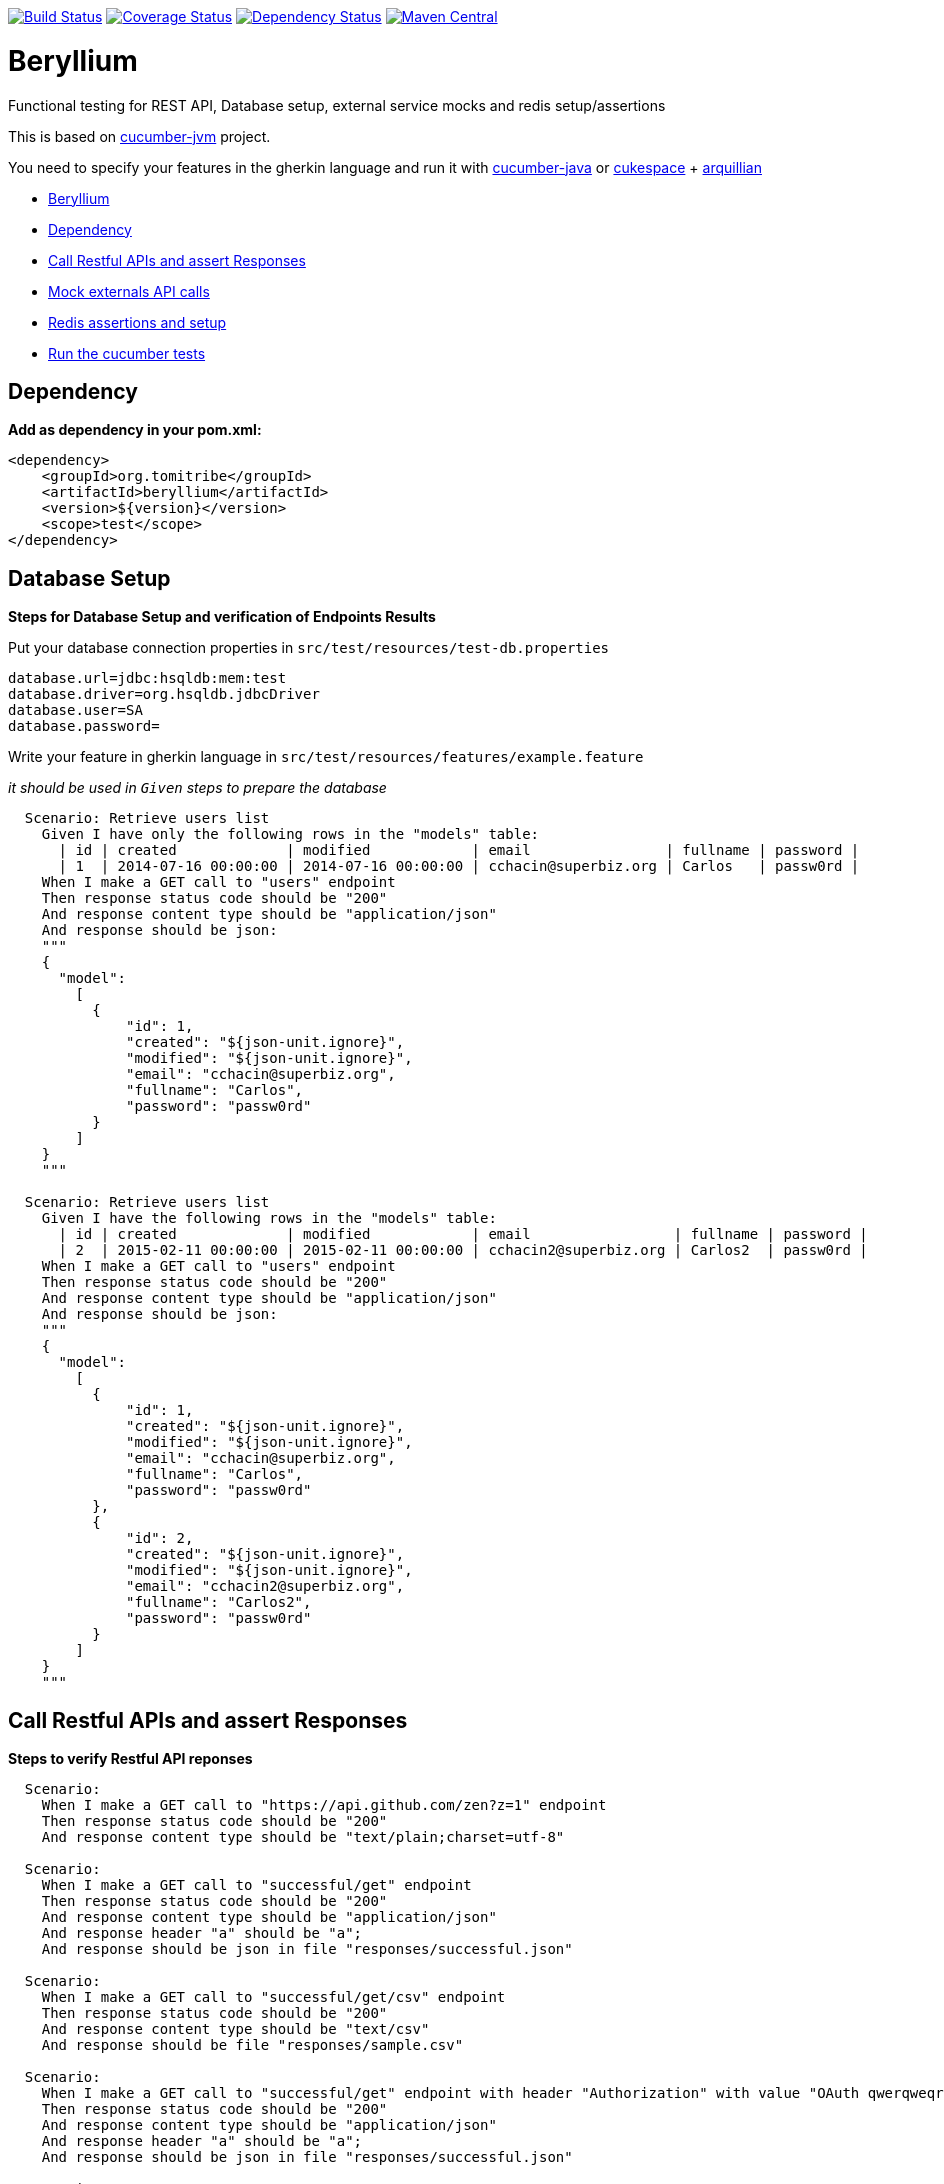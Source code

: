 https://travis-ci.org/tomitribe/beryllium.svg?branch=master[image:https://travis-ci.org/tomitribe/beryllium.svg?branch=master[Build
Status]]
https://coveralls.io/github/tomitribe/beryllium?branch=master[image:https://coveralls.io/repos/tomitribe/beryllium/badge.svg?branch=master&service=github[Coverage
Status]]
https://www.versioneye.com/user/projects/5621a1b736d0ab0021000abf[image:https://www.versioneye.com/user/projects/5621a1b736d0ab0021000abf/badge.svg[Dependency
Status]]
https://maven-badges.herokuapp.com/maven-central/org.tomitribe/beryllium[image:https://maven-badges.herokuapp.com/maven-central/org.tomitribe/beryllium/badge.svg[Maven
Central]]

[[beryllium]]
= Beryllium

Functional testing for REST API, Database setup, external service mocks
and redis setup/assertions

This is based on https://github.com/cucumber/cucumber-jvm[cucumber-jvm]
project.

You need to specify your features in the gherkin language and run it
with https://github.com/cucumber/cucumber-java-skeleton[cucumber-java]
or https://github.com/cukespace/cukespace[cukespace] + http://arquillian.org/[arquillian]

* link:#beryllium[Beryllium]
* link:#dependency[Dependency]
* link:#call-restful-apis-and-assert-responses[Call Restful APIs and
assert Responses]
* link:#mock-externals-api-calls[Mock externals API calls]
* link:#redis-assertions-and-setup[Redis assertions and setup]
* link:#run-the-cucumber-tests[Run the cucumber tests]

[[dependency]]
== Dependency

*Add as dependency in your pom.xml:*

[source,xml]
----
<dependency>
    <groupId>org.tomitribe</groupId>
    <artifactId>beryllium</artifactId>
    <version>${version}</version>
    <scope>test</scope>
</dependency>
----

[[database-setup]]
== Database Setup

*Steps for Database Setup and verification of Endpoints Results*

Put your database connection properties in `src/test/resources/test-db.properties`

[source,properties]
----
database.url=jdbc:hsqldb:mem:test
database.driver=org.hsqldb.jdbcDriver
database.user=SA
database.password=
----

Write your feature in gherkin language in `src/test/resources/features/example.feature`

_it should be used in `Given` steps to prepare the database_

[source,gherkin]
----
  Scenario: Retrieve users list
    Given I have only the following rows in the "models" table:
      | id | created             | modified            | email                | fullname | password |
      | 1  | 2014-07-16 00:00:00 | 2014-07-16 00:00:00 | cchacin@superbiz.org | Carlos   | passw0rd |
    When I make a GET call to "users" endpoint
    Then response status code should be "200"
    And response content type should be "application/json"
    And response should be json:
    """
    {
      "model":
        [
          {
              "id": 1,
              "created": "${json-unit.ignore}",
              "modified": "${json-unit.ignore}",
              "email": "cchacin@superbiz.org",
              "fullname": "Carlos",
              "password": "passw0rd"
          }
        ]
    }
    """

  Scenario: Retrieve users list
    Given I have the following rows in the "models" table:
      | id | created             | modified            | email                 | fullname | password |
      | 2  | 2015-02-11 00:00:00 | 2015-02-11 00:00:00 | cchacin2@superbiz.org | Carlos2  | passw0rd |
    When I make a GET call to "users" endpoint
    Then response status code should be "200"
    And response content type should be "application/json"
    And response should be json:
    """
    {
      "model":
        [
          {
              "id": 1,
              "created": "${json-unit.ignore}",
              "modified": "${json-unit.ignore}",
              "email": "cchacin@superbiz.org",
              "fullname": "Carlos",
              "password": "passw0rd"
          },
          {
              "id": 2,
              "created": "${json-unit.ignore}",
              "modified": "${json-unit.ignore}",
              "email": "cchacin2@superbiz.org",
              "fullname": "Carlos2",
              "password": "passw0rd"
          }
        ]
    }
    """
----

[[call-restful-apis-and-assert-responses]]
== Call Restful APIs and assert Responses

*Steps to verify Restful API reponses*

[source,gherkin]
----
  Scenario:
    When I make a GET call to "https://api.github.com/zen?z=1" endpoint
    Then response status code should be "200"
    And response content type should be "text/plain;charset=utf-8"

  Scenario:
    When I make a GET call to "successful/get" endpoint
    Then response status code should be "200"
    And response content type should be "application/json"
    And response header "a" should be "a";
    And response should be json in file "responses/successful.json"

  Scenario:
    When I make a GET call to "successful/get/csv" endpoint
    Then response status code should be "200"
    And response content type should be "text/csv"
    And response should be file "responses/sample.csv"

  Scenario:
    When I make a GET call to "successful/get" endpoint with header "Authorization" with value "OAuth qwerqweqrqwerqwer"
    Then response status code should be "200"
    And response content type should be "application/json"
    And response header "a" should be "a";
    And response should be json in file "responses/successful.json"

  Scenario:
    When I make a GET call to "successful/get" endpoint with headers:
      | headerName    | headerValue             |
      | Authorization | OAuth qwerqweqrqwerqwer |
    Then response status code should be "200"
    And response content type should be "application/json"
    And response header "a" should be "a";
    And response should be json in file "responses/successful.json"

  Scenario:
    When I make a GET call to "successful/get" endpoint
    Then response status code should be "200"
    And response content type should be "application/json"
    And response header "a" should be "a";
    And response should be json:
    """
    {
      "id": "${json-unit.ignore}",
      "created": "${json-unit.ignore}",
      "modified": "${json-unit.ignore}",
      "password": "",
      "fullname": ""
    }
    """
    
  Scenario:
    When I make a HEAD call to "successful/head" endpoint
    Then response status code should be "204"
    And response should be empty

  Scenario:
    When I make a PUT call to "successful/put" endpoint with post body:
    """
    {
    }
    """
    Then response status code should be "204"
    And response should be empty
  
  Scenario: PUT call with headers
    When I make a PUT call to "test-app/successful/headers/put" endpoint with post body in file "requests/post_request.json" and headers:
      | Content-Type | application/json |
    Then response status code should be 204
    And response should be empty

  Scenario:
    When I make a POST call to "successful/post" endpoint with post body:
    """
    {
    }
    """
    Then response status code should be "201"
    And response should be empty
  
  Scenario: POST call with headers
    When I make a POST call to "test-app/successful/headers/post" endpoint with post body in file "/requests/post_request.json" and headers:
      | Content-Type | application/json |
    Then response status code should be 201
    And response should be empty

  Scenario:
    When I make a POST call to "successful/post" endpoint with post body in file "requests/post_request.json"
    Then response status code should be "201"
    And response should be empty

  Scenario:
    When I make a DELETE call to "successful/delete" endpoint
    Then response status code should be "204"
    And response should be empty
----

[[mock-externals-api-calls]]
== Mock externals API calls

[source,gherkin]
----
  Scenario: Mock external API
    Given The call to external service should be:
      | method | url            | statusCode |
      | GET    | /user/71e7cb11 | 200        |
      | POST   | /user          | 201        |
      | PUT    | /user/71e7cb11 | 204        |
      | DELETE | /user/71e7cb11 | 204        |
    When I make a GET call to "external/call/user/71e7cb11" endpoint
    Then response status code should be "200"
    And response should be json:
    """
    {
      "responses": [
        {
          "status": 200
        },
        {
          "status": 201
        },
        {
          "status": 204
        },
        {
          "status": 204
        }
      ]
    }
    """
----

And then put the payloads (convention over configuration) in `src/test/resources/restito`: i.e. `get.user.71e7cb11.json`

[source,json]
----
{
    "sample": 21
}
----

[[redis-assertions-and-setup]]
== Redis assertions and setup


[source,gherkin]
----
Scenario: Redis Steps for Key/Value
  Given I have the redis key "key1" with value "value1"
  Given I have the redis key "key2" with value in file "responses/value2.text"
  Given I have the redis key "key3" with value:
  """
  value3

  """
  Given I have the redis key "key4" with value "value4" with ttl 5 seconds
  Then the redis key "key4" should be "value4"
  Then the redis key "key3" should exists
  Then the redis keys "key1,key2,key3" should exists
  Then the redis keys should exists:
    | key1 |
    | key2 |
    | key3 |
  Then the redis key "key4" should not exists after 6 seconds
  Then the redis key "key4" should not exists
  Then the redis keys "key100,key200,key300" should not exists
  Then the redis key "key1" should be "value1"
  Then the redis key "key2" should be:
  """
  value2

  """
  Then the redis key "key3" should be file "responses/value3.text"

Scenario: Redis Steps for Lists
  Given I have the redis list "list1" with values "value1"
  Given I have the redis list "list2" with values in file "responses/list2.text"
  Given I have the redis list "list3" with values:
    | value3   |
    | value33  |
    | value333 |
  Given I have the redis list "list4" with values "value4" with ttl 5 seconds
  Given I have the redis list "list5" with values "value5,value55,value555" with ttl 5 seconds
  Then the redis list "list4" should be "value4"
  Then the redis list "list5" should be "value5,value55,value555"
  Given I have the redis list "list6" with values "value6,value66,value666"
  Then the redis list "list6" should be:
    | value6   |
    | value66  |
    | value666 |
  Then the redis list "list3" should exists
  Then the redis lists "list1,list2,list3" should exists
  Then the redis lists should exists:
    | list1 |
    | list2 |
    | list3 |
  Then the redis list "list5" should not exists after 6 seconds
  Then the redis list "list4" should not exists
  Then the redis lists "list100,list200,list300" should not exists
  Given I have the redis list "list7" with values "value7,value77,value777"
  Then the redis list "list7" should be file "responses/list7.text"

Scenario: Redis Steps for Cleaning Database
  Given I have the redis key "key" in the db 8 with value "value"
  Then I have the redis key "key" in the db 8 with value "value"
  Given I have cleaned redis db 8
  Then the redis key "key" in the db 8 should not exists

Scenario: Redis Steps for Cleaning All Databases
  Given I have the redis key "key" in the db 0 with value "value"
  And I have the redis key "key" in the db 3 with value "value"
  And I have the redis key "key" in the db 7 with value "value"
  Then I have the redis key "key" in the db 0 with value "value"
  And I have the redis key "key" in the db 3 with value "value"
  And I have the redis key "key" in the db 7 with value "value"
  Given I have cleaned redis
  Then the redis key "key" in the db 0 should not exists
  And the redis key "key" in the db 3 should not exists
  And the redis key "key" in the db 7 should not exists
----

[[database-assertions]]
== Database assertions

You need to put your database connection properties in `src/test/resources/test-db.properties`

[source,properties]
----
database.url=jdbc:mysql://localhost/myapp_test
database.driver=com.mysql.jdbc.Driver
database.user=root
database.password=
----

Write your feature in gherkin language in
`src/test/resources/features/example.feature`

_it should be used in `Then` steps to check the database_

[source,gherkin]
----
Scenario: Database check exists
    Given I have only the following rows in the "models" table:
      | id | created             | modified            | email                 | fullname | password |
      | 4  | 2015-02-11 00:00:00 | 2015-02-11 00:00:00 | cchacin2@superbiz.org | Carlos2  | passw0rd |
      | 5  | 2015-02-11 00:00:00 | 2015-02-11 00:00:00 | cchacin3@superbiz.org | Carlos3  | passw0rd |
    Then I should have the following rows in the "models" table:
      | id | created             | modified            | email                 | fullname | password |
      | 4  | 2015-02-11 00:00:00 | 2015-02-11 00:00:00 | cchacin2@superbiz.org | Carlos2  | passw0rd |
      | 5  | 2015-02-11 00:00:00 | 2015-02-11 00:00:00 | cchacin3@superbiz.org | Carlos3  | passw0rd |
----

[[run-the-cucumber-tests]]
== Run the cucumber tests

*Write a cucumber integration-test in `src/test/java`:*

[source,java]
----
import org.junit.runner.RunWith;

import cucumber.api.CucumberOptions;
import cucumber.api.junit.Cucumber;

@CucumberOptions(snippets = SnippetType.CAMELCASE,
                 strict = true,
                 glue = {"classpath:"},
                 features = {"classpath:features"},
                 plugin = {"pretty", "html:target/cucumber", "json:target/cucumber.json"}
)
@RunWith(Cucumber.class)
public class MyCucumberStory {
}
----
